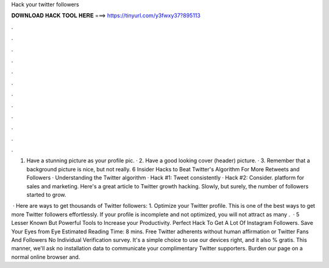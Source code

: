 Hack your twitter followers



𝐃𝐎𝐖𝐍𝐋𝐎𝐀𝐃 𝐇𝐀𝐂𝐊 𝐓𝐎𝐎𝐋 𝐇𝐄𝐑𝐄 ===> https://tinyurl.com/y3fwxy37?895113



.



.



.



.



.



.



.



.



.



.



.



.

1. Have a stunning picture as your profile pic. · 2. Have a good looking cover (header) picture. · 3. Remember that a background picture is nice, but not really. 6 Insider Hacks to Beat Twitter's Algorithm For More Retweets and Followers · Understanding the Twitter algorithm · Hack #1: Tweet consistently · Hack #2: Consider. platform for sales and marketing. Here's a great article to Twitter growth hacking. Slowly, but surely, the number of followers started to grow.

 · Here are ways to get thousands of Twitter followers: 1. Optimize your Twitter profile. This is one of the best ways to get more Twitter followers effortlessly. If your profile is incomplete and not optimized, you will not attract as many .  · 5 Lesser Known But Powerful Tools to Increase your Productivity. Perfect Hack To Get A Lot Of Instagram Followers. Save Your Eyes from Eye Estimated Reading Time: 8 mins. Free Twitter adherents without human affirmation or  Twitter Fans And Followers No Individual Verification survey. It's a simple choice to use our devices right, and it also % gratis. This manner, we'll ask no installation data to communicate your complimentary Twitter supporters. Burden our page on a normal online browser and.
